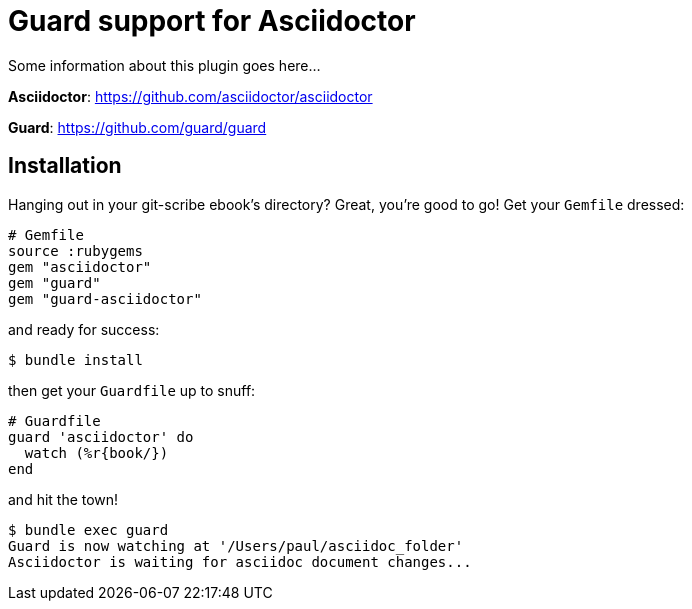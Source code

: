 = Guard support for Asciidoctor

Some information about this plugin goes here...

*Asciidoctor*: https://github.com/asciidoctor/asciidoctor

*Guard*: https://github.com/guard/guard

== Installation

Hanging out in your git-scribe ebook's directory?  Great, you're good to go!  Get your `Gemfile` dressed:

    # Gemfile
    source :rubygems
    gem "asciidoctor"
    gem "guard"
    gem "guard-asciidoctor"

and ready for success:

    $ bundle install

then get your `Guardfile` up to snuff:

    # Guardfile
    guard 'asciidoctor' do
      watch (%r{book/})
    end

and hit the town!

    $ bundle exec guard
    Guard is now watching at '/Users/paul/asciidoc_folder'
    Asciidoctor is waiting for asciidoc document changes...
